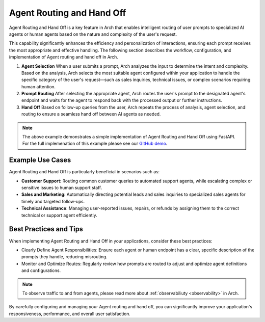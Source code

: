 .. _agent_routing:

Agent Routing and Hand Off
===========================

Agent Routing and Hand Off is a key feature in Arch that enables intelligent routing of user prompts to specialized AI agents or human agents based on the nature and complexity of the user's request.

This capability significantly enhances the efficiency and personalization of interactions, ensuring each prompt receives the most appropriate and effective handling. The following section describes
the workflow, configuration, and implementation of Agent routing and hand off in Arch.

#. **Agent Selection**
   When a user submits a prompt, Arch analyzes the input to determine the intent and complexity. Based on the analysis, Arch selects the most suitable agent configured within your application to handle the specific category of the user's request—such as sales inquiries, technical issues, or complex scenarios requiring human attention.

#. **Prompt Routing**
   After selecting the appropriate agent, Arch routes the user's prompt to the designated agent's endpoint and waits for the agent to respond back with the processed output or further instructions.

#. **Hand Off**
   Based on follow-up queries from the user, Arch repeats the process of analysis, agent selection, and routing to ensure a seamless hand off between AI agents as needed.

.. code-block:: yaml
    :caption: Agent Routing and Hand Off Configuration Example

    prompt_targets:
      - name: sales_agent
        description: Handles queries related to sales and purchases

      - name: issues_and_repairs
        description: handles issues, repairs, or refunds

      - name: escalate_to_human
        description: escalates to human agent

.. code-block:: python
    :caption: Agent Routing and Hand Off Implementation Example via FastAPI

    class Agent:
        def __init__(self, role: str, instructions: str):
            self.system_prompt = f"You are a {role}.\n{instructions}"

        def handle(self, req: ChatCompletionsRequest):
            messages = [{"role": "system", "content": self.get_system_prompt()}] + [
                message.model_dump() for message in req.messages
            ]
            return call_openai(messages, req.stream) #call_openai is a placeholder for the actual API call

        def get_system_prompt(self) -> str:
            return self.system_prompt

    # Define your agents
    AGENTS = {
        "sales_agent": Agent(
            role="sales agent",
            instructions=(
                "Always answer in a sentence or less.\n"
                "Follow the following routine with the user:\n"
                "1. Engage\n"
                "2. Quote ridiculous price\n"
                "3. Reveal caveat if user agrees."
            ),
        ),
        "issues_and_repairs": Agent(
            role="issues and repairs agent",
            instructions="Propose a solution, offer refund if necessary.",
        ),
        "escalate_to_human": Agent(
            role="human escalation agent", instructions="Escalate issues to a human."
        ),
        "unknown_agent": Agent(
            role="general assistant", instructions="Assist the user in general queries."
        ),
    }

    #handle the request from arch gateway
    @app.post("/v1/chat/completions")
    def completion_api(req: ChatCompletionsRequest, request: Request):

        agent_name = req.metadata.get("agent-name", "unknown_agent")
        agent = AGENTS.get(agent_name)
        logger.info(f"Routing to agent: {agent_name}")

        return agent.handle(req)

.. note::
    The above example demonstrates a simple implementation of Agent Routing and Hand Off using FastAPI. For the full implemenation of this example
    please see our `GitHub demo <https://github.com/katanemo/archgw/tree/main/demos/use_cases/orchestrating_agents>`_.

Example Use Cases
-----------------
Agent Routing and Hand Off is particularly beneficial in scenarios such as:

- **Customer Support**: Routing common customer queries to automated support agents, while escalating complex or sensitive issues to human support staff.
- **Sales and Marketing**: Automatically directing potential leads and sales inquiries to specialized sales agents for timely and targeted follow-ups.
- **Technical Assistance**: Managing user-reported issues, repairs, or refunds by assigning them to the correct technical or support agent efficiently.

Best Practices and Tips
------------------------
When implementing Agent Routing and Hand Off in your applications, consider these best practices:

- Clearly Define Agent Responsibilities: Ensure each agent or human endpoint has a clear, specific description of the prompts they handle, reducing misrouting.
- Monitor and Optimize Routes: Regularly review how prompts are routed to adjust and optimize agent definitions and configurations.

.. note::
    To observe traffic to and from agents, please read more about :ref:`observabiliuty <observability>` in Arch.

By carefully configuring and managing your Agent routing and hand off, you can significantly improve your application's responsiveness, performance, and overall user satisfaction.
